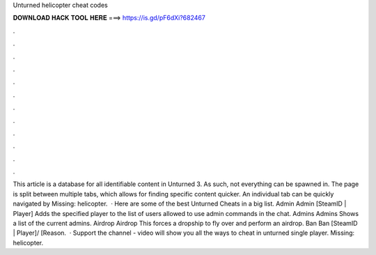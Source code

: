 Unturned helicopter cheat codes

𝐃𝐎𝐖𝐍𝐋𝐎𝐀𝐃 𝐇𝐀𝐂𝐊 𝐓𝐎𝐎𝐋 𝐇𝐄𝐑𝐄 ===> https://is.gd/pF6dXi?682467

.

.

.

.

.

.

.

.

.

.

.

.

This article is a database for all identifiable content in Unturned 3. As such, not everything can be spawned in. The page is split between multiple tabs, which allows for finding specific content quicker. An individual tab can be quickly navigated by Missing: helicopter.  · Here are some of the best Unturned Cheats in a big list. Admin Admin [SteamID | Player] Adds the specified player to the list of users allowed to use admin commands in the chat. Admins Admins Shows a list of the current admins. Airdrop Airdrop This forces a dropship to fly over and perform an airdrop. Ban Ban [SteamID | Player]/ [Reason.  · Support the channel -  video will show you all the ways to cheat in unturned single player. Missing: helicopter.